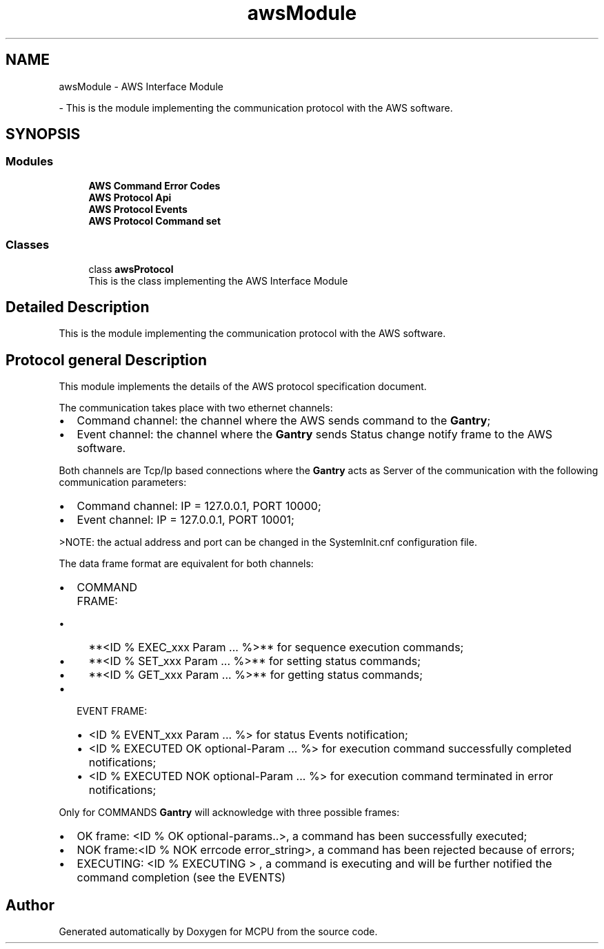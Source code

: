 .TH "awsModule" 3 "Mon Sep 30 2024" "MCPU" \" -*- nroff -*-
.ad l
.nh
.SH NAME
awsModule \- AWS Interface Module
.PP
 \- This is the module implementing the communication protocol with the AWS software\&.  

.SH SYNOPSIS
.br
.PP
.SS "Modules"

.in +1c
.ti -1c
.RI "\fBAWS Command Error Codes\fP"
.br
.ti -1c
.RI "\fBAWS Protocol Api\fP"
.br
.ti -1c
.RI "\fBAWS Protocol Events\fP"
.br
.ti -1c
.RI "\fBAWS Protocol Command set\fP"
.br
.in -1c
.SS "Classes"

.in +1c
.ti -1c
.RI "class \fBawsProtocol\fP"
.br
.RI "This is the class implementing the AWS Interface Module "
.in -1c
.SH "Detailed Description"
.PP 
This is the module implementing the communication protocol with the AWS software\&. 


.SH "Protocol general Description"
.PP
This module implements the details of the AWS protocol specification document\&.
.PP
The communication takes place with two ethernet channels:
.IP "\(bu" 2
Command channel: the channel where the AWS sends command to the \fBGantry\fP;
.IP "\(bu" 2
Event channel: the channel where the \fBGantry\fP sends Status change notify frame to the AWS software\&.
.PP
.PP
Both channels are Tcp/Ip based connections where the \fBGantry\fP acts as Server of the communication with the following communication parameters:
.IP "\(bu" 2
Command channel: IP = 127\&.0\&.0\&.1, PORT 10000;
.IP "\(bu" 2
Event channel: IP = 127\&.0\&.0\&.1, PORT 10001;
.PP
>NOTE: the actual address and port can be changed in the SystemInit\&.cnf configuration file\&.
.PP
.PP
The data frame format are equivalent for both channels:
.PP
.IP "\(bu" 2
COMMAND FRAME:
.IP "  \(bu" 4
**<ID % EXEC_xxx Param \&.\&.\&. %>** for sequence execution commands;
.IP "  \(bu" 4
**<ID % SET_xxx Param \&.\&.\&. %>** for setting status commands;
.IP "  \(bu" 4
**<ID % GET_xxx Param \&.\&.\&. %>** for getting status commands;
.PP

.IP "\(bu" 2
EVENT FRAME:
.IP "  \(bu" 4
<ID % EVENT_xxx Param \&.\&.\&. %> for status Events notification;
.IP "  \(bu" 4
<ID % EXECUTED OK optional-Param \&.\&.\&. %> for execution command successfully completed notifications;
.IP "  \(bu" 4
<ID % EXECUTED NOK optional-Param \&.\&.\&. %> for execution command terminated in error notifications;
.PP

.PP
.PP
Only for COMMANDS \fBGantry\fP will acknowledge with three possible frames:
.IP "\(bu" 2
OK frame: <ID % OK optional-params\&.\&.>, a command has been successfully executed;
.IP "\(bu" 2
NOK frame:<ID % NOK errcode error_string>, a command has been rejected because of errors;
.IP "\(bu" 2
EXECUTING: <ID % EXECUTING > , a command is executing and will be further notified the command completion (see the EVENTS)
.PP

.SH "Author"
.PP 
Generated automatically by Doxygen for MCPU from the source code\&.
